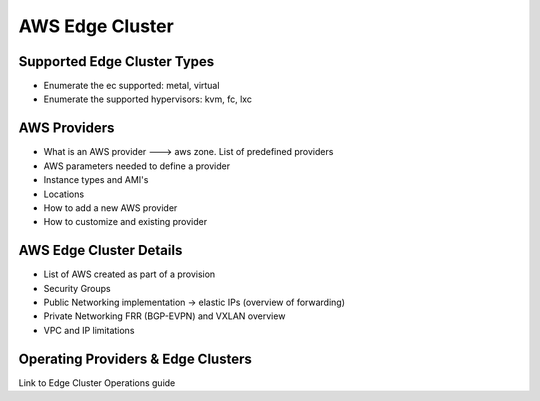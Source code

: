 .. _aws_cluster:

===================
AWS Edge Cluster
===================

Supported Edge Cluster Types
================================================================================

* Enumerate the ec supported: metal, virtual
* Enumerate the supported hypervisors: kvm, fc, lxc

AWS Providers
================================================================================
* What is an AWS provider ---> aws zone. List of predefined providers
* AWS parameters needed to define a provider
* Instance types and AMI's
* Locations
* How to add a new AWS provider
* How to customize and existing provider

AWS Edge Cluster Details
================================================================================
* List of AWS created as part of a provision
* Security Groups
* Public Networking implementation -> elastic IPs (overview of forwarding)
* Private Networking FRR (BGP-EVPN) and VXLAN overview
* VPC and IP limitations

Operating Providers & Edge Clusters
================================================================================
Link to Edge Cluster Operations guide

